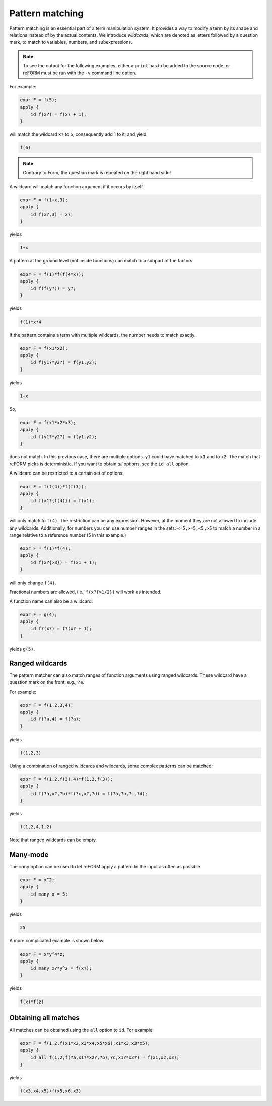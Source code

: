 Pattern matching
================

Pattern matching is an essential part of a term manipulation system. It provides a way to
modify a term by its shape and relations instead of by the actual contents. 
We introduce `wildcards`, which are denoted
as letters followed by a question mark, to match to variables, numbers, and subexpressions.

.. note::

    To see the output for the following examples, either a ``print`` has to be added to the source code,
    or reFORM must be run with the ``-v`` command line option.

For example:

.. code-block:: reform

    expr F = f(5);
    apply {
        id f(x?) = f(x? + 1);
    }

will match the wildcard ``x?`` to ``5``, consequently add 1 to it, and yield

.. code-block:: reform

    f(6)

.. note::

    Contrary to Form, the question mark is repeated on the right hand side!

A wildcard will match any function argument if it occurs by itself 


.. code-block:: reform

    expr F = f(1+x,3);
    apply {
        id f(x?,3) = x?;
    }

yields

.. code-block:: reform

    1+x

A pattern at the ground level (not inside functions) can match to 
a subpart of the factors:

.. code-block:: reform

    expr F = f(1)*f(f(4*x));
    apply {
        id f(f(y?)) = y?;
    }

yields

.. code-block:: reform

    f(1)*x*4


If the pattern contains a term with multiple wildcards, the number needs
to match exactly.

.. code-block:: reform

    expr F = f(x1*x2);
    apply {
        id f(y1?*y2?) = f(y1,y2);
    }


yields

.. code-block:: reform

    1+x

So, 

.. code-block:: reform

    expr F = f(x1*x2*x3);
    apply {
        id f(y1?*y2?) = f(y1,y2);
    }

does not match. In this previous case, there are multiple options. ``y1`` could have matched to 
``x1`` and to ``x2``. The match that reFORM picks is deterministic. If you want to obtain `all` options,
see the ``id all`` option.


A wildcard can be restricted to a certain set of options:

.. code-block:: reform

    expr F = f(f(4))*f(f(3));
    apply {
        id f(x1?{f(4)}) = f(x1);
    }

will only match to ``f(4)``. The restriction can be any expression. However, at the moment
they are not allowed to include any wildcards. Additionally, for numbers you can use
number ranges in the sets: ``<=5,>=5,<5,>5`` to match a number in a range relative to a
reference number (5 in this example.)

.. code-block:: reform

    expr F = f(1)*f(4);
    apply {
        id f(x?{>3}) = f(x1 + 1);
    }

will only change ``f(4)``.

Fractional numbers are allowed, i.e., ``f(x?{>1/2})`` will work as intended.

A function name can also be a wildcard:

.. code-block:: reform

    expr F = g(4);
    apply {
        id f?(x?) = f?(x? + 1);
    }

yields ``g(5)``.

Ranged wildcards
----------------

The pattern matcher can also match ranges of function arguments using
ranged wildcards. These wildcard have a question mark on the front: e.g., ``?a``.

For example:

.. code-block:: reform

    expr F = f(1,2,3,4);
    apply {
        id f(?a,4) = f(?a);
    }

yields

.. code-block:: reform

    f(1,2,3)

Using a combination of ranged wildcards and wildcards, some complex patterns can
be matched:

.. code-block:: reform

    expr F = f(1,2,f(3),4)*f(1,2,f(3));
    apply {
        id f(?a,x?,?b)*f(?c,x?,?d) = f(?a,?b,?c,?d);
    }

yields

.. code-block:: reform

    f(1,2,4,1,2)

Note that ranged wildcards can be empty.

Many-mode
----------------

The ``many`` option can be used to let reFORM apply a pattern to the input
as often as possible.

.. code-block:: reform

    expr F = x^2;
    apply {
        id many x = 5;
    }

yields

.. code-block:: reform

    25

A more complicated example is shown below:

.. code-block:: reform

    expr F = x*y^4*z;
    apply {
        id many x?*y^2 = f(x?);
    }

yields

.. code-block:: reform

    f(x)*f(z)



Obtaining all matches
---------------------

All matches can be obtained using the ``all`` option to ``id``.
For example:

.. code-block:: reform

    expr F = f(1,2,f(x1*x2,x3*x4,x5*x6),x1*x3,x3*x5);
    apply {
        id all f(1,2,f(?a,x1?*x2?,?b),?c,x1?*x3?) = f(x1,x2,x3);
    }

yields

.. code-block:: reform

    f(x3,x4,x5)+f(x5,x6,x3)
